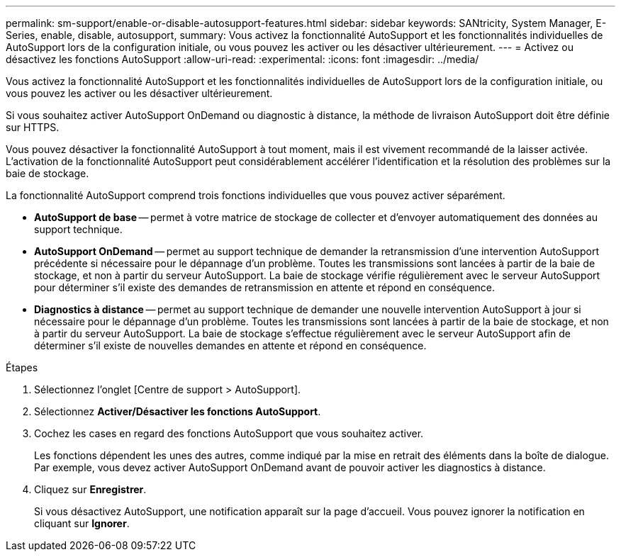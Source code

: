 ---
permalink: sm-support/enable-or-disable-autosupport-features.html 
sidebar: sidebar 
keywords: SANtricity, System Manager, E-Series, enable, disable, autosupport, 
summary: Vous activez la fonctionnalité AutoSupport et les fonctionnalités individuelles de AutoSupport lors de la configuration initiale, ou vous pouvez les activer ou les désactiver ultérieurement. 
---
= Activez ou désactivez les fonctions AutoSupport
:allow-uri-read: 
:experimental: 
:icons: font
:imagesdir: ../media/


[role="lead"]
Vous activez la fonctionnalité AutoSupport et les fonctionnalités individuelles de AutoSupport lors de la configuration initiale, ou vous pouvez les activer ou les désactiver ultérieurement.

Si vous souhaitez activer AutoSupport OnDemand ou diagnostic à distance, la méthode de livraison AutoSupport doit être définie sur HTTPS.

Vous pouvez désactiver la fonctionnalité AutoSupport à tout moment, mais il est vivement recommandé de la laisser activée. L'activation de la fonctionnalité AutoSupport peut considérablement accélérer l'identification et la résolution des problèmes sur la baie de stockage.

La fonctionnalité AutoSupport comprend trois fonctions individuelles que vous pouvez activer séparément.

* *AutoSupport de base* -- permet à votre matrice de stockage de collecter et d'envoyer automatiquement des données au support technique.
* *AutoSupport OnDemand* -- permet au support technique de demander la retransmission d'une intervention AutoSupport précédente si nécessaire pour le dépannage d'un problème. Toutes les transmissions sont lancées à partir de la baie de stockage, et non à partir du serveur AutoSupport. La baie de stockage vérifie régulièrement avec le serveur AutoSupport pour déterminer s'il existe des demandes de retransmission en attente et répond en conséquence.
* *Diagnostics à distance* -- permet au support technique de demander une nouvelle intervention AutoSupport à jour si nécessaire pour le dépannage d'un problème. Toutes les transmissions sont lancées à partir de la baie de stockage, et non à partir du serveur AutoSupport. La baie de stockage s'effectue régulièrement avec le serveur AutoSupport afin de déterminer s'il existe de nouvelles demandes en attente et répond en conséquence.


.Étapes
. Sélectionnez l'onglet [Centre de support > AutoSupport].
. Sélectionnez *Activer/Désactiver les fonctions AutoSupport*.
. Cochez les cases en regard des fonctions AutoSupport que vous souhaitez activer.
+
Les fonctions dépendent les unes des autres, comme indiqué par la mise en retrait des éléments dans la boîte de dialogue. Par exemple, vous devez activer AutoSupport OnDemand avant de pouvoir activer les diagnostics à distance.

. Cliquez sur *Enregistrer*.
+
Si vous désactivez AutoSupport, une notification apparaît sur la page d'accueil. Vous pouvez ignorer la notification en cliquant sur *Ignorer*.


